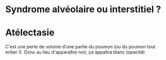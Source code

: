 #+OPTIONS: toc:nil
#+LATEX_HEADER: \usepackage[margin=50pt]{geometry}
#+LATEX_HEADER: \usepackage{subcaption}

* Syndrome alvéolaire ou interstitiel ?

\begin{figure}[ht]
\begin{subfigure}{.5\textwidth}
  \centering
  \includegraphics[width=\linewidth]{./img/alveolaire1.png}
\caption{Image en "nuage"}
\end{subfigure}
\begin{subfigure}{.5\textwidth}
  \centering
  \includegraphics[width=\linewidth]{./img/alveolaire2.png}
\caption{Bronchogramme aérique}
\end{subfigure}
\begin{subfigure}{.5\textwidth}
  \centering
  \includegraphics[width=\linewidth]{./img/alveolaire3.png}
\caption{Bronchogramme aérique}
\end{subfigure}
\caption{Alvéolaire = diffus et avec bronchogramme aérique}
\end{figure}


\begin{figure}[ht]
\begin{subfigure}{.5\textwidth}
  \centering
  \includegraphics[width=\linewidth]{./img/interstitiel1.png}
 \caption{réseaux de lignes ("réticulaire" )}
\end{subfigure}
\begin{subfigure}{.5\textwidth}
  \centering
  \includegraphics[width=\linewidth]{./img/interstitiel2.png}
\caption{Nodules}
\end{subfigure}
\begin{subfigure}{.5\textwidth}
  \centering
  \includegraphics[width=\linewidth]{./img/interstitiel3.png}
\caption{Rétulaire + nodulaire}
\end{subfigure}
\caption{Interstitel = sous forme de petits "amas", avec 3 formes possibles}
\end{figure}


* Atélectasie
C'est une perte de volume d'une partie du poumon (ou du poumon tout entier !). Donc au lieu d'apparaître noir, ça appaîtra blanc (opacité)


\begin{figure}[ht]
\begin{subfigure}{.5\textwidth}
  \centering
  \includegraphics[width=\linewidth]{./img/atelectasie_opacite.png}
 \caption{Flèche blanche}
\end{subfigure}
\begin{subfigure}{.5\textwidth}
  \centering
  \includegraphics[width=\linewidth]{./img/atelectasie_opacite2.png}
 \caption{Flèche blanche}
\end{subfigure}
\begin{subfigure}{.5\textwidth}
  \centering
  \includegraphics[width=\linewidth]{./img/atelectasie_opacite3.png}
 \caption{Flèche noire}
\end{subfigure}
\begin{subfigure}{.5\textwidth}
  \centering
  \includegraphics[width=\linewidth]{./img/atelectasie_opacite3.png}
 \caption{Flèche noire (oui, ça peut donner des petits trucs comme ça !)}
\end{subfigure}
\caption{Signe 1: opacités}
\end{figure}




\begin{figure}[ht]
\begin{subfigure}{.5\textwidth}
  \centering
  \includegraphics[width=\linewidth]{./img/atelectasie_trachee.png}
\end{subfigure}
\begin{subfigure}{.5\textwidth}
  \centering
  \includegraphics[width=\linewidth]{./img/atelectasie_trachee2.png}
\end{subfigure}
\begin{subfigure}{.5\textwidth}
  \centering
  \includegraphics[width=\linewidth]{./img/atelectasie_trachee3.png}
\end{subfigure}
\begin{subfigure}{.5\textwidth}
  \centering
  \includegraphics[width=\linewidth]{./img/atelectasie_trachee3.png}
\end{subfigure}
\caption{Signe 2 : l'atélectaise attire vers elle les structures "déplaceables". Ça veut dire la trachée (flèches noires sur les 3 figures)}
\end{figure}



\begin{figure}[ht]
\begin{subfigure}{.5\textwidth}
  \centering
  \includegraphics[width=\linewidth]{./img/normal.png}
\caption{Radio normale}
\end{subfigure}
\begin{subfigure}{.5\textwidth}
  \centering
  \includegraphics[width=\linewidth]{./img/atelectasie_coeur.png}
\caption{Coeur à gauche}
\end{subfigure}
\begin{subfigure}{.5\textwidth}
  \centering
  \includegraphics[width=\linewidth]{./img/atelectasie_coeur2.png}
\caption{Coeur à droite}
\end{subfigure}
\caption{Signe 2 (suite) : ça peut aussi déplacer le coeur.}
\end{figure}

\begin{figure}[ht]
\begin{subfigure}{.5\textwidth}
  \centering
  \includegraphics[width=\linewidth]{./img/normal.png}
\caption{Radio normale}
\end{subfigure}
\begin{subfigure}{.5\textwidth}
  \centering
  \includegraphics[width=\linewidth]{./img/atelectasie_diaphragme.png}
\caption{diaphragme gauche remonté}
\end{subfigure}
\caption{Signe 2 (suite) : ça peut faire remoter le diaphragme.}
\end{figure}


\begin{figure}[ht]
\begin{subfigure}{.5\textwidth}
  \centering
  \includegraphics[width=\linewidth]{./img/atelectasie_trachee2.png}
\caption{Radio normale}
\end{subfigure}
\begin{subfigure}{.5\textwidth}
  \centering
  \includegraphics[width=\linewidth]{./img/pleuresie.png}
\caption{diaphragme gauche remonté}
\end{subfigure}
\caption{ À l'ECN, il faut se rappeler qu'un poumon blanc ne veut pas forcément dire une pleurésie. Sauras-tu reconnaître l'atélectasie de la pleurésie sur ces 2 images ?}
\end{figure}
